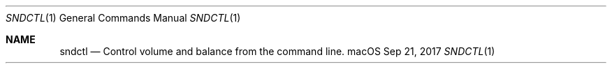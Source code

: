 .Dd Sep 21, 2017
.Dt SNDCTL 1
.Os macOS
.Sh NAME
.Nm sndctl
.Nd Control volume and balance from the command line.
